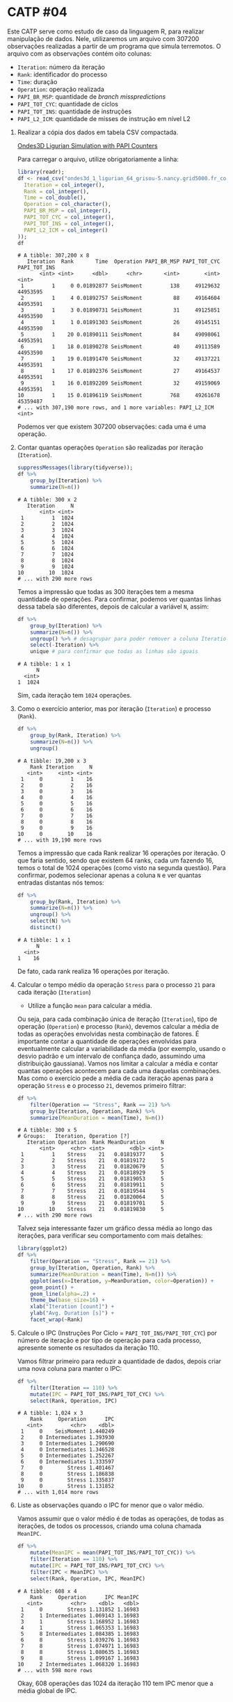 # -*- coding: utf-8 -*-
# -*- mode: org -*-
#+startup: beamer overview indent

* CATP #04

Este CATP serve como estudo de caso da linguagem R, para realizar
manipulação de dados. Nele, utilizaremos um arquivo com 307200
observações realizadas a partir de um programa que simula
terremotos. O arquivo com as observações contém oito colunas:
- =Iteration=: número da iteração
- =Rank=: identificador do processo
- =Time=: duração
- =Operation=: operação realizada
- =PAPI_BR_MSP=: quantidade de /branch misspredictions/
- =PAPI_TOT_CYC=: quantidade de ciclos
- =PAPI_TOT_INS=: quantidade de instruções
- =PAPI_L2_ICM=: quantidade de misses de instrução em nível L2


1. Realizar a cópia dos dados em tabela CSV compactada.

   [[./ondes3d_1_ligurian_64_grisou-5.nancy.grid5000.fr_counter.csv.gz][Ondes3D Ligurian Simulation with PAPI Counters]]

   Para carregar o arquivo, utilize obrigatoriamente a linha:

   #+begin_src R :results output :session :exports both
   library(readr);
   df <- read_csv("ondes3d_1_ligurian_64_grisou-5.nancy.grid5000.fr_counter.csv.gz", progress=FALSE, col_types=cols(
     Iteration = col_integer(),
     Rank = col_integer(),
     Time = col_double(),
     Operation = col_character(),
     PAPI_BR_MSP = col_integer(),
     PAPI_TOT_CYC = col_integer(),
     PAPI_TOT_INS = col_integer(),
     PAPI_L2_ICM = col_integer()
   ));
   df
   #+end_src

   #+RESULTS:
   #+begin_example
   # A tibble: 307,200 x 8
      Iteration  Rank       Time  Operation PAPI_BR_MSP PAPI_TOT_CYC PAPI_TOT_INS
          <int> <int>      <dbl>      <chr>       <int>        <int>        <int>
    1         1     0 0.01892877 SeisMoment         138     49129632     44953595
    2         1     4 0.01892757 SeisMoment          88     49164604     44953591
    3         1     3 0.01890731 SeisMoment          31     49125851     44953590
    4         1     1 0.01891303 SeisMoment          26     49145151     44953590
    5         1    20 0.01890111 SeisMoment          84     49098061     44953591
    6         1    18 0.01890278 SeisMoment          40     49113589     44953590
    7         1    19 0.01891470 SeisMoment          32     49137221     44953591
    8         1    17 0.01892376 SeisMoment          27     49164537     44953591
    9         1    16 0.01892209 SeisMoment          32     49159069     44953591
   10         1    15 0.01896119 SeisMoment         768     49261678     45359487
   # ... with 307,190 more rows, and 1 more variables: PAPI_L2_ICM <int>
   #+end_example
   Podemos ver que existem 307200 observações: cada uma é uma operação.

2. Contar quantas operações =Operation= são realizadas por iteração (=Iteration=).

   #+begin_src R :results output :session :exports both
   suppressMessages(library(tidyverse));
   df %>%
       group_by(Iteration) %>%
       summarize(N=n())
   #+end_src

   #+RESULTS:
   #+begin_example
   # A tibble: 300 x 2
      Iteration     N
          <int> <int>
    1         1  1024
    2         2  1024
    3         3  1024
    4         4  1024
    5         5  1024
    6         6  1024
    7         7  1024
    8         8  1024
    9         9  1024
   10        10  1024
   # ... with 290 more rows
   #+end_example
   Temos a impressão que todas as 300 iterações tem a mesma quantidade
   de operações. Para confirmar, podemos ver quantas linhas dessa
   tabela são diferentes, depois de calcular a variável =N=, assim:
   #+begin_src R :results output :session :exports both
   df %>%
       group_by(Iteration) %>%
       summarize(N=n()) %>%
       ungroup() %>% # desagrupar para poder remover a coluna Iteration
       select(-Iteration) %>%
       unique # para confirmar que todas as linhas são iguais
   #+end_src

   #+RESULTS:
   : # A tibble: 1 x 1
   :       N
   :   <int>
   : 1  1024
   Sim, cada iteração tem =1024= operações.

3. Como o exercício anterior, mas por iteração (=Iteration=) e processo (=Rank=).
   
   #+begin_src R :results output :session :exports both
   df %>%
       group_by(Rank, Iteration) %>%
       summarize(N=n()) %>%
       ungroup()
   #+end_src

   #+RESULTS:
   #+begin_example
   # A tibble: 19,200 x 3
       Rank Iteration     N
      <int>     <int> <int>
    1     0         1    16
    2     0         2    16
    3     0         3    16
    4     0         4    16
    5     0         5    16
    6     0         6    16
    7     0         7    16
    8     0         8    16
    9     0         9    16
   10     0        10    16
   # ... with 19,190 more rows
   #+end_example
   Temos a impressão que cada Rank realizar 16 operações por
   iteração. O que faria sentido, sendo que existem 64 ranks, cada um
   fazendo 16, temos o total de 1024 operações (como visto na segunda
   questão). Para confirmar, podemos selecionar apenas a coluna =N= e
   ver quantas entradas distantas nós temos:
   #+begin_src R :results output :session :exports both
   df %>%
       group_by(Rank, Iteration) %>%
       summarize(N=n()) %>%
       ungroup() %>%
       select(N) %>%
       distinct()
   #+end_src

   #+RESULTS:
   : # A tibble: 1 x 1
   :       N
   :   <int>
   : 1    16
   De fato, cada rank realiza 16 operações por iteração.

4. Calcular o tempo médio da operação =Stress= para o processo =21= para cada iteração (=Iteration=)

   - Utilize a função =mean= para calcular a média.

   Ou seja, para cada combinação única de iteração (=Iteration=), tipo
   de operação (=Operation=) e processo (=Rank=), devemos calcular a média
   de todas as operações envolvidas nesta combinação de fatores. É
   importante contar a quantidade de operações envolvidas para
   eventualmente calcular a variabilidade da média (por exemplo,
   usando o desvio padrão e um intervalo de confiança dado, assumindo
   uma distribuição gaussiana). Vamos nos limitar a calcular a média e
   contar quantas operações acontecem para cada uma daquelas
   combinações.  Mas como o exercício pede a média de cada iteração
   apenas para a operação =Stress= e o processo =21=, devemos primeiro
   filtrar:
   #+begin_src R :results output :session :exports both
   df %>%
       filter(Operation == "Stress", Rank == 21) %>%
       group_by(Iteration, Operation, Rank) %>%
       summarize(MeanDuration = mean(Time), N=n())
   #+end_src

   #+RESULTS:
   #+begin_example
   # A tibble: 300 x 5
   # Groups:   Iteration, Operation [?]
      Iteration Operation  Rank MeanDuration     N
          <int>     <chr> <int>        <dbl> <int>
    1         1    Stress    21   0.01819377     5
    2         2    Stress    21   0.01819172     5
    3         3    Stress    21   0.01820679     5
    4         4    Stress    21   0.01818929     5
    5         5    Stress    21   0.01819053     5
    6         6    Stress    21   0.01819911     5
    7         7    Stress    21   0.01819544     5
    8         8    Stress    21   0.01820064     5
    9         9    Stress    21   0.01819701     5
   10        10    Stress    21   0.01819830     5
   # ... with 290 more rows
   #+end_example
   Talvez seja interessante fazer um gráfico dessa média ao longo das
   iterações, para verificar seu comportamento com mais detalhes:
   #+begin_src R :results output graphics :file img/21-stress-average.png :exports both :width 600 :height 200 :session
   library(ggplot2)
   df %>%
       filter(Operation == "Stress", Rank == 21) %>%
       group_by(Iteration, Operation, Rank) %>%
       summarize(MeanDuration = mean(Time), N=n()) %>%
       ggplot(aes(x=Iteration, y=MeanDuration, color=Operation)) +
       geom_point() +
       geom_line(alpha=.2) +
       theme_bw(base_size=16) +
       xlab("Iteration [count]") +
       ylab("Avg. Duration [s]") +
       facet_wrap(~Rank)
   #+end_src

   #+RESULTS:
   [[file:img/21-stress-average.png]]

5. Calcule o IPC (Instruções Por Ciclo = =PAPI_TOT_INS/PAPI_TOT_CYC=)
   por número de iteração e por tipo de operação para cada processo,
   apresente somente os resultados da iteração 110.

   Vamos filtrar primeiro para reduzir a quantidade de dados, depois
   criar uma nova coluna para manter o IPC:
   #+begin_src R :results output :session :exports both
   df %>%
       filter(Iteration == 110) %>%
       mutate(IPC = PAPI_TOT_INS/PAPI_TOT_CYC) %>%
       select(Rank, Operation, IPC)
   #+end_src

   #+RESULTS:
   #+begin_example
   # A tibble: 1,024 x 3
       Rank     Operation      IPC
      <int>         <chr>    <dbl>
    1     0    SeisMoment 1.440249
    2     0 Intermediates 1.393930
    3     0 Intermediates 1.290690
    4     0 Intermediates 1.346528
    5     0 Intermediates 1.252267
    6     0 Intermediates 1.333597
    7     0        Stress 1.401467
    8     0        Stress 1.186838
    9     0        Stress 1.335837
   10     0        Stress 1.131852
   # ... with 1,014 more rows
   #+end_example

6. Liste as observações quando o IPC for menor que o valor médio.

   Vamos assumir que o valor médio é de todas as operações, de todas
   as iterações, de todos os processos, criando uma coluna chamada
   =MeanIPC=.
   #+begin_src R :results output :session :exports both
   df %>%
       mutate(MeanIPC = mean(PAPI_TOT_INS/PAPI_TOT_CYC)) %>%
       filter(Iteration == 110) %>%
       mutate(IPC = PAPI_TOT_INS/PAPI_TOT_CYC) %>%
       filter(IPC < MeanIPC) %>%
       select(Rank, Operation, IPC, MeanIPC)
   #+end_src

   #+RESULTS:
   #+begin_example
   # A tibble: 608 x 4
       Rank     Operation      IPC MeanIPC
      <int>         <chr>    <dbl>   <dbl>
    1     0        Stress 1.131852 1.16983
    2     1 Intermediates 1.069143 1.16983
    3     1        Stress 1.168952 1.16983
    4     1        Stress 1.065353 1.16983
    5     8 Intermediates 1.084385 1.16983
    6     8        Stress 1.039276 1.16983
    7     8        Stress 1.074971 1.16983
    8     8        Stress 1.080635 1.16983
    9     8        Stress 1.099167 1.16983
   10     2 Intermediates 1.068320 1.16983
   # ... with 598 more rows
   #+end_example
   Okay, 608 operações das 1024 da iteração 110 tem IPC menor que a
   média global de IPC.

* Bonus

Após calcular a média:
#+begin_src R :results output :session :exports both
df %>%
    group_by(Iteration, Operation, Rank) %>%
    summarize(MeanDuration = mean(Time))
#+end_src

#+RESULTS:
#+begin_example
# A tibble: 76,800 x 4
# Groups:   Iteration, Operation [?]
   Iteration     Operation  Rank MeanDuration
       <int>         <chr> <int>        <dbl>
 1         1 Intermediates     0  0.018290854
 2         1 Intermediates     1  0.014638043
 3         1 Intermediates     2  0.014637041
 4         1 Intermediates     3  0.014389801
 5         1 Intermediates     4  0.014399862
 6         1 Intermediates     5  0.014379263
 7         1 Intermediates     6  0.014418554
 8         1 Intermediates     7  0.018077898
 9         1 Intermediates     8  0.012763977
10         1 Intermediates     9  0.006267691
# ... with 76,790 more rows
#+end_example

Visualizar todos os 76800 pontos em um gráfico único:

#+begin_src R :results output graphics :file img/full.png :exports both :width 1000 :height 800 :session
library(ggplot2);
df %>%
    group_by(Iteration, Operation, Rank) %>%
    summarize(MeanDuration = mean(Time)) %>%
    ggplot(aes(x=Iteration, y=MeanDuration, color=Operation)) +
    geom_point() +
    geom_line(alpha=.2) +
    theme_bw(base_size=16) +
    xlab("Iteration [count]") +
    ylab("Avg. Duration [s]") +
    facet_wrap(~Rank)
#+end_src

#+RESULTS:
[[file:img/full.png]]
